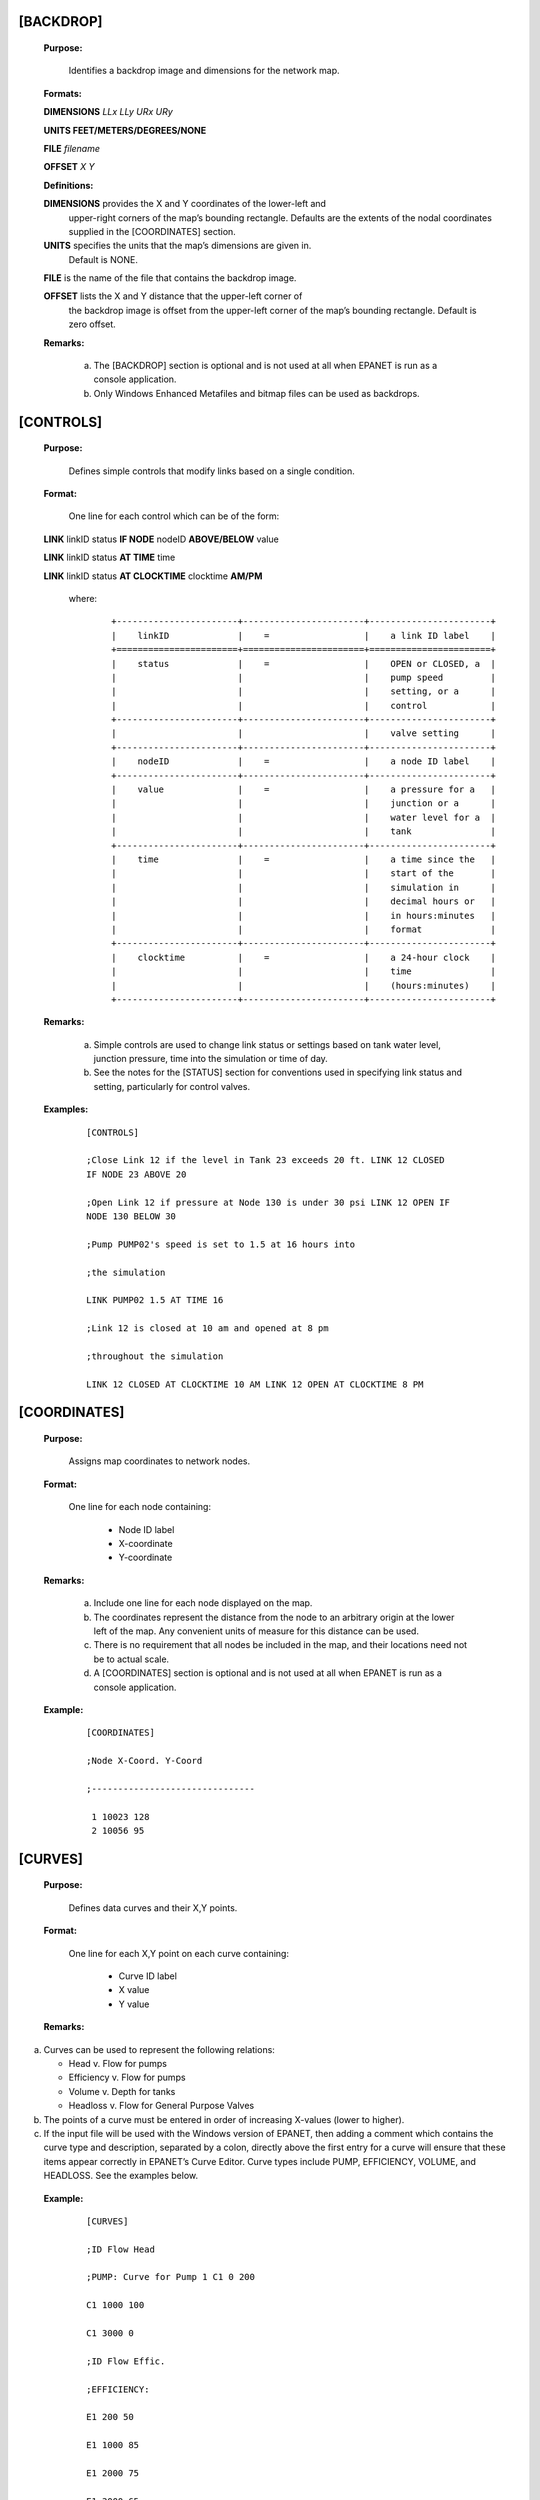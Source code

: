 .. raw:: latex

    \clearpage


[BACKDROP]
----------------------

 **Purpose:**

   Identifies a backdrop image and dimensions for the network map.

 **Formats:**

 **DIMENSIONS** *LLx LLy URx URy*

 **UNITS FEET/METERS/DEGREES/NONE**

 **FILE** *filename*

 **OFFSET** *X Y*

 **Definitions:**

 **DIMENSIONS** provides the X and Y coordinates of the lower-left and
   upper-right corners of the map’s bounding rectangle. Defaults are the
   extents of the nodal coordinates supplied in the [COORDINATES]
   section.

 **UNITS** specifies the units that the map’s dimensions are given in.
   Default is NONE.

 **FILE** is the name of the file that contains the backdrop image.

 **OFFSET** lists the X and Y distance that the upper-left corner of
   the backdrop image is offset from the upper-left corner of the map’s
   bounding rectangle. Default is zero offset.

 **Remarks:**

  a. The [BACKDROP] section is optional and is not used at all when EPANET
     is run as a console application.

  b. Only Windows Enhanced Metafiles and bitmap files can be used as
     backdrops.

[CONTROLS]
----------------------

 **Purpose:**

   Defines simple controls that modify links based on a single
   condition.

 **Format:**

   One line for each control which can be of the form:

 **LINK** linkID status **IF NODE** nodeID **ABOVE/BELOW** value

 **LINK** linkID status **AT TIME** time

 **LINK** linkID status **AT CLOCKTIME** clocktime **AM/PM**

   where:

    ::

      +-----------------------+-----------------------+-----------------------+
      |    linkID             |    =                  |    a link ID label    |
      +=======================+=======================+=======================+
      |    status             |    =                  |    OPEN or CLOSED, a  |
      |                       |                       |    pump speed         |
      |                       |                       |    setting, or a      |
      |                       |                       |    control            |
      +-----------------------+-----------------------+-----------------------+
      |                       |                       |    valve setting      |
      +-----------------------+-----------------------+-----------------------+
      |    nodeID             |    =                  |    a node ID label    |
      +-----------------------+-----------------------+-----------------------+
      |    value              |    =                  |    a pressure for a   |
      |                       |                       |    junction or a      |
      |                       |                       |    water level for a  |
      |                       |                       |    tank               |
      +-----------------------+-----------------------+-----------------------+
      |    time               |    =                  |    a time since the   |
      |                       |                       |    start of the       |
      |                       |                       |    simulation in      |
      |                       |                       |    decimal hours or   |
      |                       |                       |    in hours:minutes   |
      |                       |                       |    format             |
      +-----------------------+-----------------------+-----------------------+
      |    clocktime          |    =                  |    a 24-hour clock    |
      |                       |                       |    time               |
      |                       |                       |    (hours:minutes)    |
      +-----------------------+-----------------------+-----------------------+



 **Remarks:**

  a. Simple controls are used to change link status or settings based on
     tank water level, junction pressure, time into the simulation or time
     of day.

  b. See the notes for the [STATUS] section for conventions used in
     specifying link status and setting, particularly for control valves.



 **Examples:**

    ::

      [CONTROLS]

      ;Close Link 12 if the level in Tank 23 exceeds 20 ft. LINK 12 CLOSED
      IF NODE 23 ABOVE 20

      ;Open Link 12 if pressure at Node 130 is under 30 psi LINK 12 OPEN IF
      NODE 130 BELOW 30

      ;Pump PUMP02's speed is set to 1.5 at 16 hours into

      ;the simulation

      LINK PUMP02 1.5 AT TIME 16

      ;Link 12 is closed at 10 am and opened at 8 pm

      ;throughout the simulation

      LINK 12 CLOSED AT CLOCKTIME 10 AM LINK 12 OPEN AT CLOCKTIME 8 PM



[COORDINATES]
------------------------

 **Purpose:**

   Assigns map coordinates to network nodes.

 **Format:**

   One line for each node containing:

    -  Node ID label

    -  X-coordinate

    -  Y-coordinate



 **Remarks:**

  a. Include one line for each node displayed on the map.

  b. The coordinates represent the distance from the node to an arbitrary
     origin at the lower left of the map. Any convenient units of measure
     for this distance can be used.

  c. There is no requirement that all nodes be included in the map, and
     their locations need not be to actual scale.

  d. A [COORDINATES] section is optional and is not used at all when
     EPANET is run as a console application.



 **Example:**

   ::




     [COORDINATES]

     ;Node X-Coord. Y-Coord

     ;-------------------------------

      1 10023 128
      2 10056 95


[CURVES]
------------------------

 **Purpose:**

   Defines data curves and their X,Y points.

 **Format:**

   One line for each X,Y point on each curve containing:

    -  Curve ID label

    -  X value

    -  Y value



 **Remarks:**

a. Curves can be used to represent the following relations:

   -  Head v. Flow for pumps

   -  Efficiency v. Flow for pumps

   -  Volume v. Depth for tanks

   -  Headloss v. Flow for General Purpose Valves

b. The points of a curve must be entered in order of increasing X-values
   (lower to higher).

c. If the input file will be used with the Windows version of EPANET,
   then adding a comment which contains the curve type and description,
   separated by a colon, directly above the first entry for a curve will
   ensure that these items appear correctly in EPANET’s Curve Editor.
   Curve types include PUMP, EFFICIENCY, VOLUME, and HEADLOSS. See the
   examples below.



 **Example:**

    ::

      [CURVES]

      ;ID Flow Head

      ;PUMP: Curve for Pump 1 C1 0 200

      C1 1000 100

      C1 3000 0

      ;ID Flow Effic.

      ;EFFICIENCY:

      E1 200 50

      E1 1000 85

      E1 2000 75

      E1 3000 65

[DEMANDS]
------------------------

 **Purpose:**

   Supplement to [JUNCTIONS] section for defining multiple water demands
   at junction nodes.

 **Format:**

   One line for each category of demand at a junction containing:

    -  Junction ID label

    -  Base demand (flow units)

    -  Demand pattern ID (optional)

    -  Name of demand category preceded by a semicolon (optional)



 **Remarks:**

  a. Only use for junctions whose demands need to be changed or
     supplemented from entries in [JUNCTIONS] section.

  b. Data in this section replaces any demand entered in [JUNCTIONS]
     section for the same junction.

  c. Unlimited number of demand categories can be entered per junction.

  a. If no demand pattern is supplied then the junction demand follows the
     Default Demand Pattern specified in the [OPTIONS] section or Pattern
     1 if no default pattern is specified. If the default pattern (or
     Pattern 1) does not exist, then the demand remains constant.



 **Example:**

    ::

      [DEMANDS]
      ;ID Demand Pattern Category
      ;---------------------------------
      J1 100 101 ;Domestic
      J1 25 102 ;School
      J256 50 101 ;Domestic

[EMITTERS]
------------------------

 **Purpose:**

   Defines junctions modeled as emitters (sprinklers or orifices).

 **Format:**

   One line for each emitter containing:

    -  Junction ID label

    -  Flow coefficient, flow units at 1 psi (1 meter) pressure drop


 **Remarks:**

  a. Emitters are used to model flow through sprinkler heads or pipe
     leaks.

  b. Flow out of the emitter equals the product of the flow coefficient
     and the junction pressure raised to a power.

  c. The power can be specified using the EMITTER EXPONENT option in the
     [OPTIONS] section. The default power is 0.5, which normally applies
     to sprinklers and nozzles.

  d. Actual demand reported in the program's results includes both the
     normal demand at the junction plus flow through the emitter.

  e. An [EMITTERS] section is optional.

[ENERGY]
------------------------

 **Purpose:**

   Defines parameters used to compute pumping energy and cost.

 **Formats:**

 **GLOBAL PRICE/PATTERN/EFFIC** *value* **PUMP** *PumpID*
 **PRICE/PATTERN/EFFIC** *value* **DEMAND CHARGE** *value*

 **Remarks:**

  a. Lines beginning with the keyword **GLOBAL** are used to set global
     default values of energy price, price pattern, and pumping efficiency
     for all pumps.

  b. Lines beginning with the keyword **PUMP** are used to override global
     defaults for specific pumps.

  c. Parameters are defined as follows:

     -  **PRICE** = average cost per kW-hour,

     -  **PATTERN** = ID label of time pattern describing how energy price
        varies with time,

     -  **EFFIC** = either a single percent efficiency for global setting
        or the ID label of an efficiency curve for a specific pump,

     -  **DEMAND CHARGE** = added cost per maximum kW usage during the
        simulation period.

  d. The default global pump efficiency is 75% and the default global
     energy price is 0.

  e. All entries in this section are optional. Items offset by slashes (/)
     indicate allowable choices.



 **Example:**

  ::

    [ENERGY]

     GLOBAL PRICE 0.05 ;Sets global energy price GLOBAL PATTERN PAT1 ;and
     time-of-day pattern PUMP 23 PRICE 0.10 ;Overrides price for Pump 23

     PUMP 23 EFFIC E23 ;Assigns effic. curve to Pump 23


[JUNCTIONS]
------------------------

 **Purpose:**

   Defines junction nodes contained in the network.

 **Format:**

   One line for each junction containing:

    -  ID label

    -  Elevation, ft (m)

    -  Base demand flow (flow units) (optional)

    -  Demand pattern ID (optional)



 **Remarks:**

  a. A [JUNCTIONS] section with at least one junction is required.

  b. If no demand pattern is supplied then the junction demand follows the
     Default Demand Pattern specified in the [OPTIONS] section or Pattern
     1 if no default pattern is specified. If the default pattern (or
     Pattern 1) does not exist, then the demand remains constant.

  c. Demands can also be entered in the [DEMANDS] section and include
     multiple demand categories per junction.



 **Example:**

   ::

      [JUNCTIONS]
      ;ID Elev. Demand Pattern
      ;------------------------------
      J1 100 50 Pat1
      J2 120 10 ;Uses default demand pattern
      J3 115 ;No demand at this junction

[LABELS]
------------------------

 **Purpose:**

   Assigns coordinates to map labels.

 **Format:**

   One line for each label containing:

    -  X-coordinate

    -  Y-coordinate

    -  Text of label in double quotes

    -  ID label of an anchor node (optional)



 **Remarks:**

  a. Include one line for each label on the map.

  b. The coordinates refer to the upper left corner of the label and are
     with respect to an arbitrary origin at the lower left of the map.

  c. The optional anchor node anchors the label to the node when the map
     is re-scaled during zoom-in operations.

  d. The [LABELS] section is optional and is not used at all when EPANET
     is run as a console application.



 **Example:**

    ::

      [LABELS]
      ;X-Coord. Y-Coord. Label Anchor
      ;-----------------------------------------------
      1230 3459 “Pump 1”
      34.57 12.75 “North Tank” T22

[MIXING]
------------------------

 **Purpose:**

   Identifies the model that governs mixing within storage tanks.

 **Format:**

   One line per tank containing:

    -  Tank ID label

    -  Mixing model (MIXED, 2COMP, FIFO, or LIFO)

    -  Compartment volume (fraction)



 **Remarks:**

  a. Mixing models include:

     -  Completely Mixed (MIXED)

     -  Two-Compartment Mixing (2COMP)

     -  Plug Flow (FIFO)

     -  Stacked Plug Flow (LIFO)

  b. The compartment volume parameter only applies to the two-compartment
     model and represents the fraction of the total tank volume devoted to
     the inlet/outlet compartment.

  c. The [MIXING] section is optional. Tanks not described in this section
     are assumed to be completely mixed.



 **Example:**

  ::

     [MIXING]

     ;Tank Model

     ;----------------------- T12 LIFO

     T23 2COMP 0.2

[OPTIONS]
------------------------

 **Purpose:**

   Defines various simulation options.

 **Formats:**

 **UNITS CFS/GPM/MGD/IMGD/AFD/ LPS/LPM/MLD/CMH/CMD**

 **HEADLOSS H-W/D-W/C-M**

 **HYDRAULICS USE/SAVE** filename

 **QUALITY NONE/CHEMICAL/AGE/TRACE id**

 **VISCOSITY** value

 **DIFFUSIVITY** value

 **SPECIFIC GRAVITY** value

 **TRIALS** value

 **ACCURACY** value

 **UNBALANCED STOP/CONTINUE/CONTINUE n**

 **PATTERN** id

 **DEMAND MULTIPLIER** value

 **EMITTER EXPONENT** value

 **TOLERANCE** value

 **MAP** filename

 **Definitions:**

 **UNITS** sets the units in which flow rates are expressed where:

 **CFS** = cubic feet per second **GPM** = gallons per minute **MGD**
   = million gallons per day **IMGD** = Imperial MGD

 **AFD** = acre-feet per day

 **LPS** = liters per second

 **LPM** = liters per minute

 **MLD** = million liters per day **CMH** = cubic meters per hour
 **CMD** = cubic meters per day

   For **CFS, GPM, MGD, IMGD**, and **AFD** other input quantities are
   expressed in US Customary Units. If flow units are in liters or cubic
   meters then Metric Units must be used for all other input quantities
   as

   well. (See Appendix A. Units of Measurement). The default flow units
   are **GPM**.

 **HEADLOSS** selects a formula to use for computing head loss for
   flow through a pipe. The choices are the Hazen-Williams (**H-W**),
   Darcy-Weisbach (**D-W**), or Chezy-Manning (**C-M**) formulas. The
   default is **H-W**.

   The **HYDRAULICS** option allows you to either **SAVE** the current
   hydraulics solution to a file or **USE** a previously saved
   hydraulics solution. This is useful when studying factors that only
   affect water quality behavior.

 **QUALITY** selects the type of water quality analysis to perform.
   The choices are **NONE, CHEMICAL, AGE**, and **TRACE**. In place of
 **CHEMICAL** the actual name of the chemical can be used followed by
   its concentration units (e.g., **CHLORINE mg/L**). If **TRACE** is
   selected it must be followed by the ID label of the node being
   traced. The default selection is **NONE** (no water quality
   analysis).

 **VISCOSITY** is the kinematic viscosity of the fluid being modeled
   relative to that of water at 20 deg. C (1.0 centistoke). The default
   value is 1.0.

 **DIFFUSIVITY** is the molecular diffusivity of the chemical being
   analyzed relative to that of chlorine in water. The default value is
   1.0. Diffusivity is only used when mass transfer limitations are
   considered in pipe wall reactions. A value of 0 will cause EPANET to
   ignore mass transfer limitations.

 **SPECIFIC GRAVITY** is the ratio of the density of the fluid being
   modeled to that of water at 4 deg. C (unitless).

 **TRIALS** are the maximum number of trials used to solve network
   hydraulics at each hydraulic time step of a simulation. The default
   is 40.

 **ACCURACY** prescribes the convergence criterion that determines
   when a hydraulic solution has been reached. The trials end when the
   sum of all flow changes from the previous solution divided by the
   total flow in all links is less than this number. The default is
   0.001.

 **UNBALANCED** determines what happens if a hydraulic solution cannot
   be reached within the prescribed number of **TRIALS** at some
   hydraulic time step into the simulation. **"STOP"** will halt the
   entire analysis at that point. **"CONTINUE"** will continue the
   analysis with a warning message issued. **"CONTINUE n"** will
   continue the search for a solution for another "n" trials with the
   status of all links held fixed at their current settings. The
   simulation will be continued at this point with a message issued
   about whether convergence was achieved or not. The default choice is **"STOP"**.

 **PATTERN** provides the ID label of a default demand pattern to be
   applied to all junctions where no demand pattern was specified. If no
   such pattern exists in the [PATTERNS] section then by default the
   pattern consists of a single multiplier equal to 1.0. If this option
   is not used, then the global default demand pattern has a label of
   "1".

   The **DEMAND MULTIPLIER** is used to adjust the values of baseline
   demands for all junctions and all demand categories. For example, a
   value of 2 doubles all baseline demands, while a value of 0.5 would
   halve them. The default value is 1.0.

 **EMITTER EXPONENT** specifies the power to which the pressure at a
   junction is raised when computing the flow issuing from an emitter.
   The default is 0.5.

 **MAP** is used to supply the name of a file containing coordinates
   of the network's nodes so that a map of the network can be drawn. It
   is not used for any hydraulic or water quality computations.

 **TOLERANCE** is the difference in water quality level below which
   one can say that one parcel of water is essentially the same as
   another. The default is 0.01 for all types of quality analyses
   (chemical, age (measured in hours), or source tracing (measured in
   percent)).

 **Remarks:**

  a. All options assume their default values if not explicitly specified
     in this section.

  b. Items offset by slashes (/) indicate allowable choices.



 **Example:**

  ::

    [OPTIONS]
    UNITS CFS
    HEADLOSS D-W
    QUALITY TRACE Tank23
    UNBALANCED CONTINUE 10

[PATTERNS]
------------------------

 **Purpose:**

   Defines time patterns.

 **Format:**

   One or more lines for each pattern containing:

    -  Pattern ID label

    -  One or more multipliers



 **Remarks:**

  Multipliers define how some base quantity (e.g., demand) is
  adjusted for each time period.

  a. All patterns share the same time period interval as defined in the
     [TIMES] section.

  b. Each pattern can have a different number of time periods.

  c. When the simulation time exceeds the pattern length the pattern wraps
     around to its first period.

  d. Use as many lines as it takes to include all multipliers for each
     pattern.



 **Example:**

    ::

      [PATTERNS]
      ;Pattern P1
      P1 1.1 1.4 0.9 0.7
      P1 0.6 0.5 0.8 1.0
      ;Pattern P2
      P2 1 1 1 1
      P2 0 0 1

[PIPES]
------------------------

 **Purpose:**

   Defines all pipe links contained in the network.

 **Format:**

   One line for each pipe containing:

    -  ID label of pipe

    -  ID of start node

    -  ID of end node

    -  Length, ft (m)

    -  Diameter, inches (mm)

    -  Roughness coefficient

    -  Minor loss coefficient

    -  Status (OPEN, CLOSED, or CV)



 **Remarks:**

  a. Roughness coefficient is unitless for the Hazen-Williams and
     Chezy-Manning head loss formulas and has units of millifeet (mm) for
     the Darcy-Weisbach formula. Choice of head loss formula is supplied
     in the [OPTIONS] section.

  b. Setting status to CV means that the pipe contains a check valve
     restricting flow to one direction.

  c. If minor loss coefficient is 0 and pipe is OPEN then these two items
     can be dropped form the input line.



 **Example:**

    ::

      [PIPES]
      ;ID Node1 Node2 Length Diam. Roughness Mloss Status
      ;-------------------------------------------------------------
      P1 J1 J2 1200 12 120 0.2 OPEN
      P2 J3 J2 600 6 110 0 CV
      P3 J1 J10 1000 12 120

[PUMPS]
------------------------

 **Purpose:**

   Defines all pump links contained in the network.

 **Format:**

   One line for each pump containing:

    -  ID label of pump

    -  ID of start node

    -  ID of end node

    -  Keyword and Value (can be repeated)


 **Remarks:**

  a. Keywords consists of:

     -  **POWER** – power value for constant energy pump, hp (kW)

     -  **HEAD** - ID of curve that describes head versus flow for the
        pump

     -  **SPEED** - relative speed setting (normal speed is 1.0, 0 means
        pump is off)

     -  **PATTERN** - ID of time pattern that describes how speed setting
        varies with time

  b. Either **POWER** or **HEAD** must be supplied for each pump. The
     other keywords are optional.



 **Example:**

    ::

      [PUMPS]
      ;ID Node1 Node2 Properties
      ;---------------------------------------------
      Pump1 N12 N32 HEAD Curve1
      Pump2 N121 N55 HEAD Curve1 SPEED 1.2
      Pump3 N22 N23 POWER 100

[QUALITY]
------------------------

 **Purpose:**

   Defines initial water quality at nodes.

 **Format:**

   One line per node containing:

    -  Node ID label

    -  Initial quality



 **Remarks:**

  a. Quality is assumed to be zero for nodes not listed.

  b. Quality represents concentration for chemicals, hours for water age,
     or percent for source tracing.

  c. The [QUALITY] section is optional.

[REACTIONS]
------------------------

 **Purpose:**

   Defines parameters related to chemical reactions occurring in the
   network.

 **Formats:**

 **ORDER BULK/WALL/TANK** value

 **GLOBAL BULK/WALL** value

 **BULK/WALL/TANK** pipeID value **LIMITING POTENTIAL** value
 **ROUGHNESS CORRELATION** value

 **Definitions:**

 **ORDER** is used to set the order of reactions occurring in the bulk
   fluid, at the pipe wall, or in tanks, respectively. Values for wall
   reactions must be either 0 or 1. If not supplied the default reaction
   order is 1.0.

 **GLOBAL** is used to set a global value for all bulk reaction
   coefficients (pipes and tanks) or for all pipe wall coefficients. The
   default value is zero.

 **BULK, WALL**, and **TANK** are used to override the global reaction
   coefficients for specific pipes and tanks.

 **LIMITING POTENTIAL** specifies that reaction rates are proportional
   to the difference between the current concentration and some limiting
   potential value.

 **ROUGHNESS CORRELATION** will make all default pipe wall reaction
   coefficients be related to pipe roughness in the following manner:

   Head Loss Equation Roughness Correlation Hazen-Williams F / C

   Darcy-Weisbach F / log(e/D)

   Chezy-Manning F*n

   where F = roughness correlation, C = Hazen-Williams C-factor, e =
   Darcy-Weisbach roughness, D = pipe diameter, and n = Chezy-Manning
   roughness coefficient. The default value computed this way can be
   overridden for any pipe by using the **WALL** format to supply a
   specific value for the pipe.

 **Remarks:**

  a. Remember to use positive numbers for growth reaction coefficients and
     negative numbers for decay coefficients.

  b. The time units for all reaction coefficients are 1/days.

  c. All entries in this section are optional. Items offset by slashes (/)
     indicate allowable choices.



 **Example:**

    ::

      [REACTIONS]
      ORDER WALL 0 ;Wall reactions are zero-order
      GLOBAL BULK -0.5 ;Global bulk decay coeff.
      GLOBAL WALL -1.0 ;Global wall decay coeff.
      WALL P220 -0.5 ;Pipe-specific wall coeffs.
      WALL P244 -0.7

[REPORT]
------------------------

 **Purpose:**

   Describes the contents of the output report produced from a
   simulation.

 **Formats:**

 **PAGESIZE** value

 **FILE** filename

 **STATUS YES/NO/FULL**

 **SUMMARY YES/NO**

 **ENERGY YES/NO**

 **NODES NONE/ALL/**\ node1 node2 ...

 **LINKS NONE/ALL/**\ link1 link2 ...

   parameter **YES/NO**

   parameter **BELOW/ABOVE/PRECISION** value

 **Definitions:**

 **PAGESIZE** sets the number of lines written per page of the output
   report. The default is 0, meaning that no line limit per page is in
   effect.

 **FILE** supplies the name of a file to which the output report will
   be written (ignored by the Windows version of EPANET).

 **STATUS** determines whether a hydraulic status report should be
   generated. If **YES** is selected the report will identify all
   network components that change status during each time step of the
   simulation. If **FULL** is selected, then the status report will also
   include information from each trial of each hydraulic analysis. This
   level of detail is only useful for de-bugging networks that become
   hydraulically unbalanced. The default is **NO**.

 **SUMMARY** determines whether a summary table of number of network
   components and key analysis options is generated. The default is
   **YES**.

 **ENERGY** determines if a table reporting average energy usage and
   cost for each pump is provided. The default is NO.

 **NODES** identifies which nodes will be reported on. You can either
   list individual node ID labels or use the keywords **NONE** or
   **ALL**. Additional **NODES** lines can be used to continue the list.
   The default is **NONE**.

 **LINKS** identifies which links will be reported on. You can either
   list individual link ID labels or use the keywords **NONE** or
   **ALL**. Additional **LINKS** lines can be used to continue the list.
   The default is **NONE**.

   The “parameter” reporting option is used to identify which quantities
   are reported on, how many decimal places are displayed, and what kind
   of filtering should be used to limit output reporting. Node
   parameters that can be reported on include:

    -  **Elevation**

    -  **Demand**

    -  **Head**

    -  **Pressure**

    -  **Quality.**



   Link parameters include:

    -  **Length**

    -  **Diameter**

    -  **Flow**

    -  **Velocity**

    -  **Headloss**

    -  **Position** (same as status – open, active, closed)

    -  **Setting** (Roughness for pipes, speed for pumps, pressure/flow
       setting for valves)

    -  **Reaction** (reaction rate)

    -  **F-Factor** (friction factor).



   The default quantities reported are **Demand, Head, Pressure**, and
   **Quality** for nodes and **Flow, Velocity**, and **Headloss** for links. The default precision
   is two decimal places.

 **Remarks:**

  a. All options assume their default values if not explicitly specified
     in this section.

  b. Items offset by slashes (/) indicate allowable choices.

  c. The default is to not report on any nodes or links, so a **NODES** or
     **LINKS** option must be supplied if you wish to report results for
     these items.

  d. For the Windows version of EPANET, the only [REPORT] option
     recognized is **STATUS**. All others are ignored.



 **Example:**

   The following example reports on nodes N1, N2, N3, and N17 and all
   links with velocity above 3.0. The standard node parameters (Demand,
   Head, Pressure, and Quality) are reported on while only Flow,
   Velocity, and F-Factor (friction factor) are displayed for links.

    ::

      [REPORT]
      NODES N1 N2 N3 N17
      LINKS ALL
      FLOW YES
      VELOCITY PRECISION 4
      F-FACTOR PRECISION 4
      VELOCITY ABOVE 3.0

[RESERVOIRS]
------------------------

 **Purpose:**

   Defines all reservoir nodes contained in the network.

 **Format:**

   One line for each reservoir containing:

    -  ID label

    -  Head, ft (m)

    -  Head pattern ID (optional)



 **Remarks:**

  a. Head is the hydraulic head (elevation + pressure head) of water in
     the reservoir.

  b. A head pattern can be used to make the reservoir head vary with time.

  c. At least one reservoir or tank must be contained in the network.



 **Example:**

    ::

      [RESERVOIRS]

       ;ID Head Pattern

       ;---------------------

       R1 512 ;Head stays constant
       R2 120 Pat1 ;Head varies with time

[RULES]
------------------------

 **Purpose:**

   Defines rule-based controls that modify links based on a combination
   of conditions.

 **Format:**

   Each rule is a series of statements of the form:

 **RULE** ruleID

 **IF** condition_1 **AND** condition_2 **OR** condition_3 **AND**
   condition_4 etc.

 **THEN** action_1 **AND** action_2 etc.

 **ELSE** action_3 **AND** action_4 etc.

 **PRIORITY** value

   where:

+---------------+---+--------------------------------------------------+
|    ruleID     | = |    an ID label assigned to the rule              |
+===============+===+==================================================+
|    conditon_n | = |    a condition clause                            |
+---------------+---+--------------------------------------------------+
|    action_n   | = |    an action clause                              |
+---------------+---+--------------------------------------------------+
|    Priority   | = |    a priority value (e.g., a number from 1 to 5) |
+---------------+---+--------------------------------------------------+



**Condition Clause Format:**

 A condition clause in a Rule-Based Control takes the form of:

  ::

    object id attribute relation value

  where

    ::

      object = a category of network object

      id = the object's ID label

      attribute = an attribute or property of the object

      relation = a relational operator

      value = an attribute value

    Some example conditional clauses are:

      ::

        JUNCTION 23 PRESSURE > 20 TANK T200 FILLTIME BELOW 3.5 LINK 44 STATUS

        IS OPEN SYSTEM DEMAND >= 1500

        SYSTEM CLOCKTIME = 7:30 AM

 The Object keyword can be any of the following:

     **NODE LINK SYSTEM**

     **JUNCTION PIPE RESERVOIR PUMP TANK VALVE**

 When **SYSTEM** is used in a condition no ID is supplied.


 The following attributes can be used with Node-type objects:

    **DEMAND HEAD PRESSURE**

 The following attributes can be used with Tanks:

    **LEVEL**

    **FILLTIME** (hours needed to fill a tank)

    **DRAINTIME** (hours needed to empty a tank)

 These attributes can be used with Link-Type objects:

     **FLOW**

     **STATUS** (**OPEN**, **CLOSED**, or **ACTIVE**)

     **SETTING** (pump speed or valve setting)

 The **SYSTEM** object can use the following attributes:

     **DEMAND** (total system demand)

     **TIME** (hours from the start of the simulation expressed either as
       a decimal number or in hours:minutes format)

     **CLOCKTIME** (24-hour clock time with **AM** or **PM** appended)

 Relation operators consist of the following:

     **= IS**

     **<> NOT**

     **< BELOW**

     **> ABOVE**

     **<= >=**

**Action Clause Format:**

   An action clause in a Rule-Based Control takes the form of:

    ::

      object id STATUS/SETTING IS value

   where

    ::

      object = LINK, PIPE, PUMP, or VALVE keyword
      id = the object's ID label
      value = a status condition (OPEN or CLOSED), pump speed setting, or valve
      setting


   Some example action clauses are:

     ::

       LINK 23 STATUS IS CLOSED PUMP P100 SETTING IS 1.5 VALVE 123 SETTING

       IS 90

 **Remarks:**

  a. Only the **RULE**, **IF** and **THEN** portions of a rule are
     required; the other portions are optional.

  b. When mixing **AND** and **OR** clauses, the **OR** operator has
     higher precedence than **AND**, i.e.,

      ::

        IF A or B and C

     is equivalent to

      ::

        IF (A or B) and C.


     If the interpretation was meant to be

      ::

        IF A or (B and C)

     then this can be expressed using two rules as in
      ::

        IF A THEN ...

        IF B and C THEN ...

c. The **PRIORITY** value is used to determine which rule applies when
   two or more rules require that conflicting actions be taken on a
   link. A rule without a priority value always has a lower priority
   than one with a value. For two rules with the same priority value,
   the rule that appears first is given the higher priority.



 **Example:**

    ::


      [RULES]

      RULE 1

      IF TANK 1 LEVEL ABOVE 19.1 THEN PUMP 335 STATUS IS CLOSED AND PIPE
      330 STATUS IS OPEN

      RULE 2

      IF SYSTEM CLOCKTIME >= 8 AM AND SYSTEM CLOCKTIME < 6 PM AND TANK 1
      LEVEL BELOW 12 THEN PUMP 335 STATUS IS OPEN

      RULE 3

      IF SYSTEM CLOCKTIME >= 6 PM OR SYSTEM CLOCKTIME < 8 AM AND TANK 1
      LEVEL BELOW 14 THEN PUMP 335 STATUS IS OPEN

[SOURCES]
------------------------

 **Purpose:**

   Defines locations of water quality sources.

 **Format:**

   One line for each water quality source containing:

    -  Node ID label

    -  Source type (**CONCEN, MASS, FLOWPACED**, or **SETPOINT**)

    -  Baseline source strength

    -  Time pattern ID (optional)



 **Remarks:**

  a. For **MASS** type sources, strength is measured in mass flow per
     minute. All other types measure source strength in concentration
     units.

  b. Source strength can be made to vary over time by specifying a time
     pattern.

  c. A **CONCEN** source:

     -  represents the concentration of any external source inflow to the
        node

     -  applies only when the node has a net negative demand (water enters
        the network at the node)

     -  if the node is a junction, reported concentration is the result of
        mixing the source flow and inflow from the rest of the network

     -  if the node is a reservoir, the reported concentration is the
        source concentration

     -  if the node is a tank, the reported concentration is the internal
        concentration of the tank

     -  is best used for nodes that represent source water supplies or
        treatment works (e.g., reservoirs or nodes assigned a negative
        demand)

     -  should not be used at storage tanks with simultaneous
        inflow/outflow.

  d. A **MASS, FLOWPACED**, or **SETPOINT** source:

     -  represents a booster source, where the substance is injected
        directly into the network irregardless of what the demand at the
        node is

     -  affects water leaving the node to the rest of the network in the
        following way:

        -  a **MASS** booster adds a fixed mass flow to that resulting
           from inflow to the node

        -  a **FLOWPACED** booster adds a fixed concentration to the
           resultant inflow concentration at the node

        -  a **SETPOINT** booster fixes the concentration of any flow
           leaving the node (as long as the concentration resulting from
           the inflows is below the setpoint)

     -  the reported concentration at a junction or reservoir booster
        source is the concentration that results after the boosting is
        applied; the reported concentration for a tank with a booster
        source is the internal concentration of the tank

     -  is best used to model direct injection of a tracer or disinfectant
        into the network or to model a contaminant intrusion.

  e. A [SOURCES] section is not needed for simulating water age or source
     tracing.



 **Example:**

    ::

      [SOURCES]

      ;Node Type Strength Pattern

      ;--------------------------------

      N1 CONCEN 1.2 Pat1 ;Concentration varies with time N44 MASS 12
      ;Constant mass injection

[STATUS]
------------------------

 **Purpose:**

   Defines initial status of selected links at the start of a
   simulation.

 **Format:**

   One line per link being controlled containing:

    -  Link ID label

    -  Status or setting



 **Remarks:**

  a. Links not listed in this section have a default status of **OPEN**
     (for pipes and pumps) or **ACTIVE** (for valves).

  b. The status value can be **OPEN** or **CLOSED**. For control valves
     (e.g., PRVs, FCVs, etc.) this means that the valve is either fully
     opened or closed, not active at its control setting.

  c. The setting value can be a speed setting for pumps or valve setting
     for valves.

  d. The initial status of pipes can also be set in the [PIPES] section.

  e. Check valves cannot have their status be preset.

  f. Use [CONTROLS] or [RULES] to change status or setting at some future
     point in the simulation.

  g. If a **CLOSED** or **OPEN** control valve is to become **ACTIVE**
     again, then its pressure or flow setting must be specified in the
     control or rule that re-activates it.

 **Example:**

    ::

      [STATUS]

      ; Link Status/Setting

      ;----------------------

      L22 CLOSED ;Link L22 is closed P14 1.5 ;Speed for pump P14

      PRV1 OPEN ;PRV1 forced open

      ;(overrides normal operation)

[TAGS]
------------------------

 **Purpose:**

   Associates category labels (tags) with specific nodes and links.

 **Format:**

   One line for each node and link with a tag containing

    -  the keyword NODE or LINK

    -  the node or link ID label

    -  the text of the tag label (with no spaces)



 **Remarks:**

  a. Tags can be useful for assigning nodes to different pressure zones or
     for classifying pipes by material or age.

  b. If a node or link’s tag is not identified in this section then it is
     assumed to be blank.

  c. The [TAGS] section is optional and has no effect on the hydraulic or
     water quality calculations.



 **Example:**


    ::

      [TAGS]
      ;Object ID Tag
      ;------------------------------
      NODE 1001 Zone_A
      NODE 1002 Zone_A
      NODE 45 Zone_B
      LINK 201 UNCI-1960
      LINK 202 PVC-1985


[TANKS]
------------------------

 **Purpose:**

   Defines all tank nodes contained in the network.

 **Format:**

   One line for each tank containing:

    -  ID label

    -  Bottom elevation, ft (m)

    -  Initial water level, ft (m)

    -  Minimum water level, ft (m)

    -  Maximum water level, ft (m)

    -  Nominal diameter, ft (m)

    -  Minimum volume, cubic ft (cubic meters)

    -  Volume curve ID (optional)



 **Remarks:**

  a. Water surface elevation equals bottom elevation plus water level.

  b. Non-cylindrical tanks can be modeled by specifying a curve of volume
     versus water depth in the [CURVES] section.

  c. If a volume curve is supplied the diameter value can be any non-zero
     number

  d. Minimum volume (tank volume at minimum water level) can be zero for a
     cylindrical tank or if a volume curve is supplied.

  e. A network must contain at least one tank or reservoir.



 **Example:**

  ::

    [TANKS]

    ;ID Elev. InitLvl MinLvl MaxLvl Diam MinVol VolCurve

    ;-----------------------------------------------------------

    ;Cylindrical tank

    T1 100 15 5 25 120 0

    ;Non-cylindrical tank with arbitrary diameter

    T2 100 15 5 25 1 0 VC1

[TIMES]
------------------------

 **Purpose:**

   Defines various time step parameters used in the simulation.

 **Formats:**

   **DURATION**           Value (units)

   **HYDRAULIC TIMESTEP** Value (units)

   **QUALITY TIMESTEP**   Value (units)

   **RULE TIMESTEP**      Value (units)

   **PATTERN TIMESTEP**   Value (units)

   **PATTERN START**      Value (units)

   **REPORT TIMESTEP**    Value (units)

   **REPORT START**       Value (units)

   **START CLOCKTIME**    Value (AM/PM)

   **STATISTIC**           **NONE/AVERAGED/ MINIMUM/MAXIMUM RANGE**


 **Definitions:**

   **DURATION** is the duration of the simulation. Use 0 to run a single
   period snapshot analysis. The default is 0.

   **HYDRAULIC TIMESTEP** determines how often a new hydraulic state of
   the network is computed. If greater than either the **PATTERN** or
   **REPORT** time step it will be automatically reduced. The default is
   1 hour.

   **QUALITY TIMESTEP** is the time step used to track changes in water
   quality throughout the network. The default is 1/10 of the hydraulic
   time step.

   **RULE TIMESTEP** is the time step used to check for changes in
   system status due to activation of rule-based controls between
   hydraulic time steps. The default is 1/10 of the hydraulic time step.

   **PATTERN TIMESTEP** is the interval between time periods in all time
   patterns. The default is 1 hour.

   **PATTERN START** is the time offset at which all patterns will
   start. For example, a value of 6 hours would start the simulation
   with each pattern in the time period that corresponds to hour 6. The
   default is 0.

   **REPORT TIMESTEP** sets the time interval between which output
   results are reported. The default is 1 hour.

   **REPORT START** is the length of time into the simulation at which
   output results begin to be reported. The default is 0.

   **START CLOCKTIME** is the time of day (e.g., 3:00 PM) at which the
   simulation begins. The default is 12:00 AM midnight.

   **STATISTIC** determines what kind of statistical post-processing
   should be done on the time series of simulation results generated.
   **AVERAGED** reports a set of time-averaged results,
   **MINIMUM**  reports only the minimum values,
   **MAXIMUM** the maximum values, and
   **RANGE** reports the difference between the minimum and maximum
   values.
   **NONE** reports the full time series for all quantities for
   all nodes and links and is the default.

 **Remarks:**

  a. Units can be **SECONDS (SEC), MINUTES (MIN), HOURS**, or **DAYS**.
     The default is hours.

  b. If units are not supplied, then time values can be entered as decimal
     hours or in hours:minutes notation.

  c. All entries in the [TIMES] section are optional. Items offset by
     slashes (/) indicate allowable choices.



 **Example:**

  ::

    [TIMES]
     DURATION 240 HOURS
     QUALITY TIMESTEP 3 MIN
     REPORT START 120
     STATISTIC AVERAGED
     START CLOCKTIME 6:00 AM

[TITLE]
------------------------

 **Purpose:**

   Attaches a descriptive title to the network being analyzed.

 **Format:**

   Any number of lines of text.

 **Remarks:**

   The [TITLE] section is optional.


[VALVES]
------------------------

**Purpose:**

  Defines all control valve links contained in the network.

**Format:**

  One line for each valve containing:

    -  ID label of valve

    -  ID of start node

    -  ID of end node

    -  Diameter, inches (mm)

    -  Valve type

    -  Valve setting

    -  Minor loss coefficient



**Remarks:**

  a. Valve types and settings include:

     Valve Type Setting PRV (pressure reducing valve) Pressure, psi (m)

     PSV (pressure sustaining valve) Pressure, psi (m)

     PBV (pressure breaker valve) Pressure, psi (m)

     FCV (flow control valve) Flow (flow units)

     TCV (throttle control valve) Loss Coefficient

     GPV (general purpose valve) ID of head loss curve

  b. Shutoff valves and check valves are considered to be part of a pipe,
     not a separate control valve component (see [PIPES])


[VERTICES]
------------------------

**Purpose:**

    Assigns interior vertex points to network links.

**Format:**

    One line for each point in each link containing such points that
    includes:

      -  Link ID label

      -  X-coordinate

      -  Y-coordinate



**Remarks:**

  a. Vertex points allow links to be drawn as polylines instead of simple
     straight-lines between their end nodes.

  b. The coordinates refer to the same coordinate system used for node and
     label coordinates.

  c. A [VERTICES] section is optional and is not used at all when EPANET
     is run as a console application.



**Example:**

  ::

    [COORDINATES]
    ;Node X-Coord. Y-Coord
    ;-------------------------------
    1 10023 128
    2 10056 95
